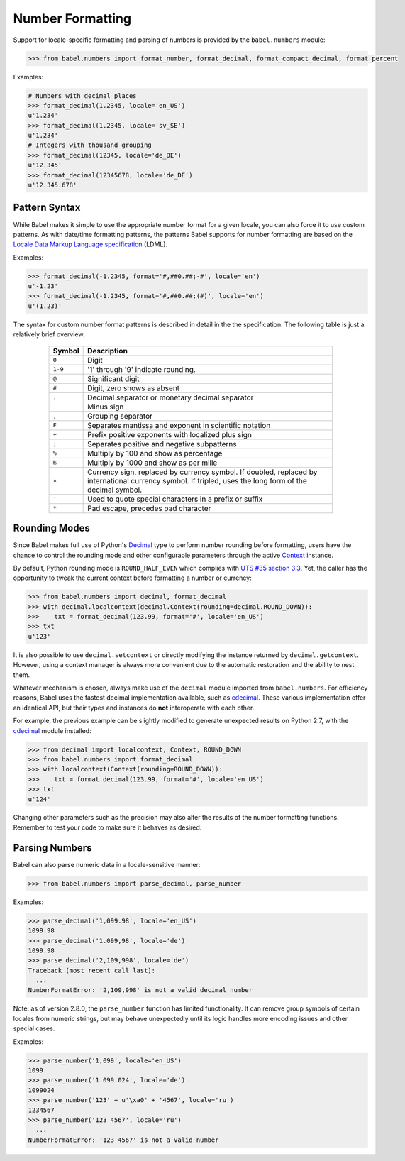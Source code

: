 .. -*- mode: rst; encoding: utf-8 -*-

.. _numbers:

=================
Number Formatting
=================


Support for locale-specific formatting and parsing of numbers is provided by
the ``babel.numbers`` module:

.. code-block:: pycon

    >>> from babel.numbers import format_number, format_decimal, format_compact_decimal, format_percent

Examples:

.. code-block:: pycon

    # Numbers with decimal places
    >>> format_decimal(1.2345, locale='en_US')
    u'1.234'
    >>> format_decimal(1.2345, locale='sv_SE')
    u'1,234'
    # Integers with thousand grouping
    >>> format_decimal(12345, locale='de_DE')
    u'12.345'
    >>> format_decimal(12345678, locale='de_DE')
    u'12.345.678'

Pattern Syntax
==============

While Babel makes it simple to use the appropriate number format for a given
locale, you can also force it to use custom patterns. As with date/time
formatting patterns, the patterns Babel supports for number formatting are
based on the `Locale Data Markup Language specification`_ (LDML).

Examples:

.. code-block:: pycon

    >>> format_decimal(-1.2345, format='#,##0.##;-#', locale='en')
    u'-1.23'
    >>> format_decimal(-1.2345, format='#,##0.##;(#)', locale='en')
    u'(1.23)'

The syntax for custom number format patterns is described in detail in the
the specification. The following table is just a relatively brief overview.

 .. _`Locale Data Markup Language specification`:
    https://unicode.org/reports/tr35/#Number_Format_Patterns

  +----------+-----------------------------------------------------------------+
  | Symbol   | Description                                                     |
  +==========+=================================================================+
  | ``0``    | Digit                                                           |
  +----------+-----------------------------------------------------------------+
  | ``1-9``  | '1' through '9' indicate rounding.                              |
  +----------+-----------------------------------------------------------------+
  | ``@``    | Significant digit                                               |
  +----------+-----------------------------------------------------------------+
  | ``#``    | Digit, zero shows as absent                                     |
  +----------+-----------------------------------------------------------------+
  | ``.``    | Decimal separator or monetary decimal separator                 |
  +----------+-----------------------------------------------------------------+
  | ``-``    | Minus sign                                                      |
  +----------+-----------------------------------------------------------------+
  | ``,``    | Grouping separator                                              |
  +----------+-----------------------------------------------------------------+
  | ``E``    | Separates mantissa and exponent in scientific notation          |
  +----------+-----------------------------------------------------------------+
  | ``+``    | Prefix positive exponents with localized plus sign              |
  +----------+-----------------------------------------------------------------+
  | ``;``    | Separates positive and negative subpatterns                     |
  +----------+-----------------------------------------------------------------+
  | ``%``    | Multiply by 100 and show as percentage                          |
  +----------+-----------------------------------------------------------------+
  | ``‰``    | Multiply by 1000 and show as per mille                          |
  +----------+-----------------------------------------------------------------+
  | ``¤``    | Currency sign, replaced by currency symbol. If doubled,         |
  |          | replaced by international currency symbol. If tripled, uses the |
  |          | long form of the decimal symbol.                                |
  +----------+-----------------------------------------------------------------+
  | ``'``    | Used to quote special characters in a prefix or suffix          |
  +----------+-----------------------------------------------------------------+
  | ``*``    | Pad escape, precedes pad character                              |
  +----------+-----------------------------------------------------------------+


Rounding Modes
==============

Since Babel makes full use of Python's `Decimal`_ type to perform number
rounding before formatting, users have the chance to control the rounding mode
and other configurable parameters through the active `Context`_ instance.

By default, Python rounding mode is ``ROUND_HALF_EVEN`` which complies with
`UTS #35 section 3.3`_.  Yet, the caller has the opportunity to tweak the
current context before formatting a number or currency:

.. code-block:: pycon

    >>> from babel.numbers import decimal, format_decimal
    >>> with decimal.localcontext(decimal.Context(rounding=decimal.ROUND_DOWN)):
    >>>    txt = format_decimal(123.99, format='#', locale='en_US')
    >>> txt
    u'123'

It is also possible to use ``decimal.setcontext`` or directly modifying the
instance returned by ``decimal.getcontext``.  However, using a context manager
is always more convenient due to the automatic restoration and the ability to
nest them.

Whatever mechanism is chosen, always make use of the ``decimal`` module imported
from ``babel.numbers``.  For efficiency reasons, Babel uses the fastest decimal
implementation available, such as `cdecimal`_.  These various implementation
offer an identical API, but their types and instances do **not** interoperate
with each other.

For example, the previous example can be slightly modified to generate
unexpected results on Python 2.7, with the `cdecimal`_ module installed:

.. code-block:: pycon

    >>> from decimal import localcontext, Context, ROUND_DOWN
    >>> from babel.numbers import format_decimal
    >>> with localcontext(Context(rounding=ROUND_DOWN)):
    >>>    txt = format_decimal(123.99, format='#', locale='en_US')
    >>> txt
    u'124'

Changing other parameters such as the precision may also alter the results of
the number formatting functions.  Remember to test your code to make sure it
behaves as desired.

.. _Decimal: https://docs.python.org/3/library/decimal.html#decimal-objects
.. _Context: https://docs.python.org/3/library/decimal.html#context-objects
.. _`UTS #35 section 3.3`: https://www.unicode.org/reports/tr35/tr35-numbers.html#Formatting
.. _cdecimal: https://pypi.org/project/cdecimal/


Parsing Numbers
===============

Babel can also parse numeric data in a locale-sensitive manner:

.. code-block:: pycon

    >>> from babel.numbers import parse_decimal, parse_number

Examples:

.. code-block:: pycon

    >>> parse_decimal('1,099.98', locale='en_US')
    1099.98
    >>> parse_decimal('1.099,98', locale='de')
    1099.98
    >>> parse_decimal('2,109,998', locale='de')
    Traceback (most recent call last):
      ...
    NumberFormatError: '2,109,998' is not a valid decimal number

Note: as of version 2.8.0, the ``parse_number`` function has limited
functionality. It can remove group symbols of certain locales from numeric
strings, but may behave unexpectedly until its logic handles more encoding
issues and other special cases.

Examples:

.. code-block:: pycon

    >>> parse_number('1,099', locale='en_US')
    1099
    >>> parse_number('1.099.024', locale='de')
    1099024
    >>> parse_number('123' + u'\xa0' + '4567', locale='ru')
    1234567
    >>> parse_number('123 4567', locale='ru')
      ...
    NumberFormatError: '123 4567' is not a valid number
